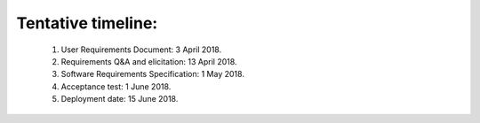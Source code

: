 Tentative timeline:
===================


    1.    User Requirements Document: 3 April 2018.
    #.    Requirements Q&A and elicitation: 13 April 2018.
    #.    Software Requirements Specification: 1 May 2018.
    #.    Acceptance test: 1 June 2018.
    #.    Deployment date: 15 June 2018.
